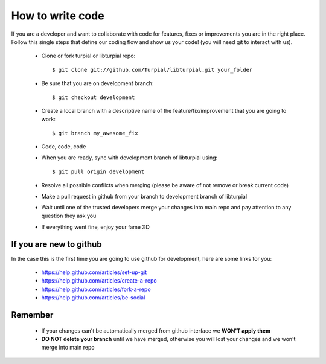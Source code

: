 How to write code
=================

If you are a developer and want to collaborate with code for features, fixes or improvements you are in the right place. Follow this single steps that define our coding flow and show us your code! (you will need git to interact with us).

  - Clone or fork turpial or libturpial repo::
    
    $ git clone git://github.com/Turpial/libturpial.git your_folder

  - Be sure that you are on development branch::

    $ git checkout development

  - Create a local branch with a descriptive name of the feature/fix/improvement that you are going to work::

    $ git branch my_awesome_fix

  - Code, code, code
  - When you are ready, sync with development branch of libturpial using::

    $ git pull origin development

  - Resolve all possible conflicts when merging (please be aware of not remove or break current code)
  - Make a pull request in github from your branch to development branch of libturpial
  - Wait until one of the trusted developers merge your changes into main repo and pay attention to any question they ask you
  - If everything went fine, enjoy your fame XD

If you are new to github
------------------------

In the case this is the first time you are going to use github for development, here are some links for you: 

      * https://help.github.com/articles/set-up-git
      * https://help.github.com/articles/create-a-repo
      * https://help.github.com/articles/fork-a-repo
      * https://help.github.com/articles/be-social

Remember
--------

  * If your changes can't be automatically merged from github interface we **WON'T apply them**
  * **DO NOT delete your branch** until we have merged, otherwise you will lost your changes and we won't merge into main repo